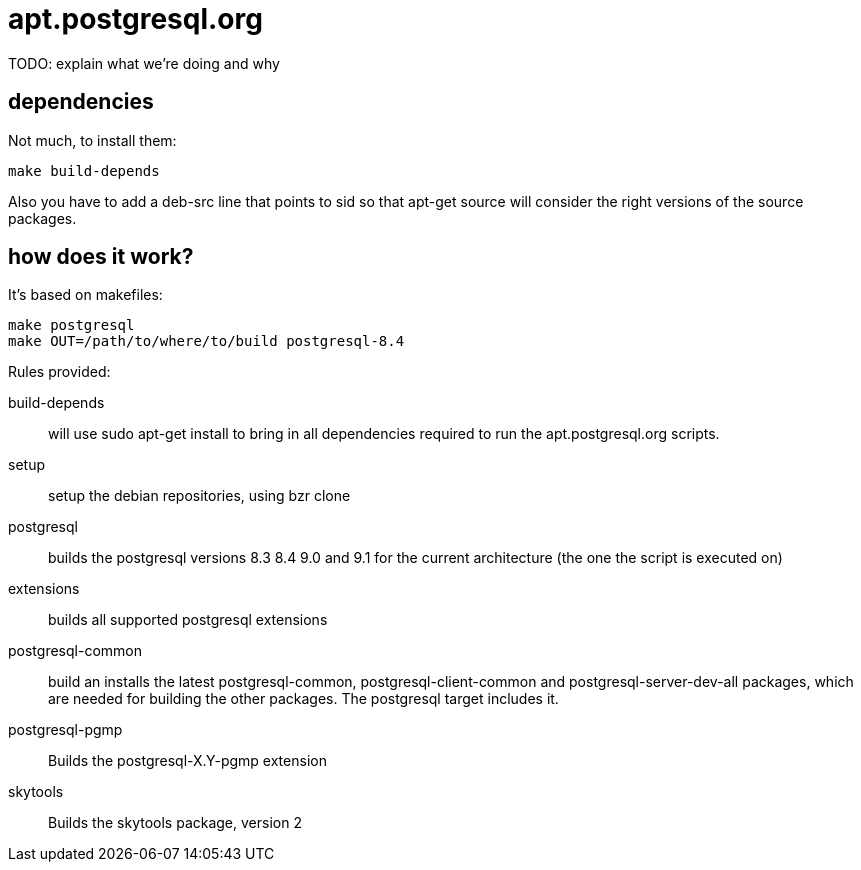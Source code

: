 = apt.postgresql.org

TODO: explain what we're doing and why

== dependencies

Not much, to install them:

  make build-depends

Also you have to add a +deb-src+ line that points to sid so that +apt-get
source+ will consider the right versions of the source packages.

== how does it work?

It's based on makefiles:

  make postgresql
  make OUT=/path/to/where/to/build postgresql-8.4

Rules provided:

build-depends::
	will use +sudo apt-get install+ to bring in all dependencies
	required to run the +apt.postgresql.org+ scripts.

setup::
	setup the debian repositories, using +bzr clone+

postgresql::
	builds the postgresql versions 8.3 8.4 9.0 and 9.1 for the current
	architecture (the one the script is executed on)

extensions::
	builds all supported postgresql extensions

postgresql-common::
	build an installs the latest +postgresql-common+, +postgresql-client-common+
	and +postgresql-server-dev-all+ packages, which are needed for
	building the other packages.  The +postgresql+ target includes it.

postgresql-pgmp::
	Builds the postgresql-X.Y-pgmp extension

skytools::
	Builds the skytools package, version 2

